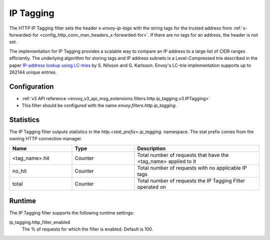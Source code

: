 .. _config_http_filters_ip_tagging:

IP Tagging
==========

The HTTP IP Tagging filter sets the header *x-envoy-ip-tags* with the string tags for the trusted address from
:ref:`x-forwarded-for <config_http_conn_man_headers_x-forwarded-for>`. If there are no tags for an address,
the header is not set.

The implementation for IP Tagging provides a scalable way to compare an IP address to a large list of CIDR
ranges efficiently. The underlying algorithm for storing tags and IP address subnets is a Level-Compressed trie
described in the paper `IP-address lookup using
LC-tries <https://www.nada.kth.se/~snilsson/publications/IP-address-lookup-using-LC-tries/>`_ by S. Nilsson and
G. Karlsson. Envoy's LC-trie implementation supports up to 262144 unique entries.


Configuration
-------------
* :ref:`v3 API reference <envoy_v3_api_msg_extensions.filters.http.ip_tagging.v3.IPTagging>`
* This filter should be configured with the name *envoy.filters.http.ip_tagging*.

Statistics
----------

The IP Tagging filter outputs statistics in the *http.<stat_prefix>.ip_tagging.* namespace. The stat prefix comes from
the owning HTTP connection manager.

.. csv-table::
  :header: Name, Type, Description
  :widths: 1, 1, 2

        <tag_name>.hit, Counter, Total number of requests that have the <tag_name> applied to it
        no_hit, Counter, Total number of requests with no applicable IP tags
        total, Counter, Total number of requests the IP Tagging Filter operated on

Runtime
-------

The IP Tagging filter supports the following runtime settings:

ip_tagging.http_filter_enabled
    The % of requests for which the filter is enabled. Default is 100.
